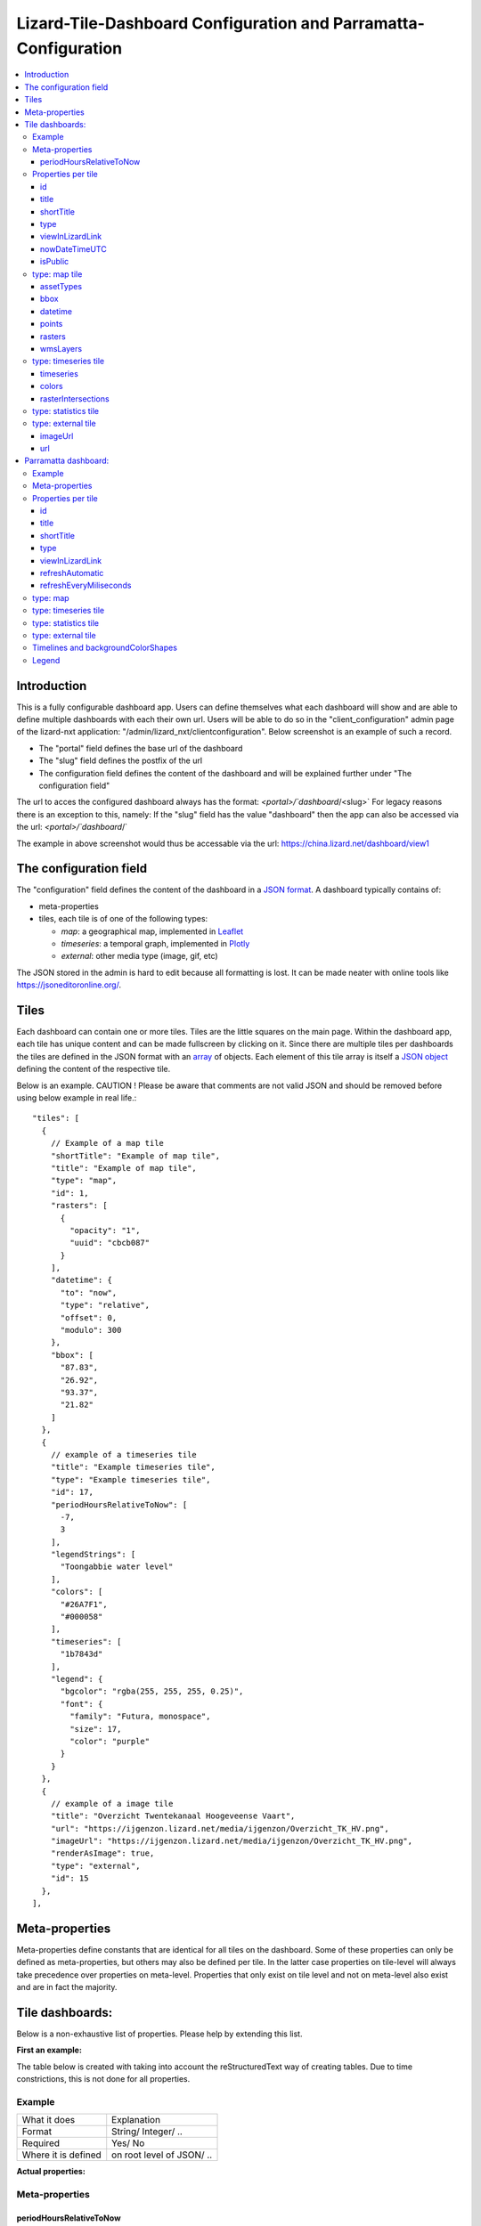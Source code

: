 ================================================================
Lizard-Tile-Dashboard Configuration and Parramatta-Configuration
================================================================

.. contents::
  :local:


------------
Introduction
------------

This is a fully configurable dashboard app.  
Users can define themselves what each dashboard will show and are able to define multiple dashboards with each their own url.  
Users will be able to do so in the "client_configuration" admin page of the lizard-nxt application: "/admin/lizard_nxt/clientconfiguration".  
Below screenshot is an example of such a record.  

.. image:: client_config_screenshot.png
  :alt: Screenshot of client configuration record in DJANGO admin
  
- The "portal" field defines the base url of the dashboard  
- The "slug" field defines the postfix of the url  
- The configuration field defines the content of the dashboard and will be explained further under "The configuration field"  

The url to acces the configured dashboard always has the format:  
`<portal>/`dashboard`/<slug>`  
For legacy reasons there is an exception to this, namely:  
If the "slug" field has the value "dashboard" then the app can also be accessed via the url:  
`<portal>/`dashboard`/`  

The example in above screenshot would thus be accessable via the url:
`https://china.lizard.net/dashboard/view1 <https://china.lizard.net/dashboard/view1>`_


-----------------------
The configuration field
-----------------------

The "configuration" field defines the content of the dashboard in a `JSON format <https://www.json.org/>`_.  
A dashboard typically contains of: 

- meta-properties
- tiles, each tile is of one of the following types:

  - *map*: a geographical map, implemented in `Leaflet <https://leafletjs.com/>`_
  - *timeseries*: a temporal graph, implemented in `Plotly <https://plot.ly/javascript/>`_
  - *external*: other media type (image, gif, etc)

The JSON stored in the admin is hard to edit because all formatting is lost. It can be made neater with online tools like `https://jsoneditoronline.org/ <https://jsoneditoronline.org/>`_.

-----
Tiles
-----

Each dashboard can contain one or more tiles.  
Tiles are the little squares on the main page.  
Within the dashboard app, each tile has unique content and can be made fullscreen by clicking on it.  
Since there are multiple tiles per dashboards the tiles are defined in the JSON format with an `array <https://www.w3schools.com/js/js_json_arrays.asp>`_ of objects.
Each element of this tile array is itself a `JSON object <https://www.w3schools.com/js/js_json_objects.asp>`_ defining the content of the respective tile.  

Below is an example.   
CAUTION ! Please be aware that comments are not valid JSON and should be removed before using below example in real life.::

  "tiles": [
    { 
      // Example of a map tile
      "shortTitle": "Example of map tile",
      "title": "Example of map tile",
      "type": "map",
      "id": 1,
      "rasters": [
        {
          "opacity": "1",
          "uuid": "cbcb087"
        }
      ],
      "datetime": {
        "to": "now",
        "type": "relative",
        "offset": 0,
        "modulo": 300
      },
      "bbox": [
        "87.83",
        "26.92",
        "93.37",
        "21.82"
      ]
    },
    {
      // example of a timeseries tile
      "title": "Example timeseries tile",
      "type": "Example timeseries tile",
      "id": 17,
      "periodHoursRelativeToNow": [
        -7,
        3
      ],
      "legendStrings": [
        "Toongabbie water level"
      ],
      "colors": [
        "#26A7F1",
        "#000058"
      ],
      "timeseries": [
        "1b7843d"
      ],
      "legend": {
        "bgcolor": "rgba(255, 255, 255, 0.25)",
        "font": {
          "family": "Futura, monospace",
          "size": 17,
          "color": "purple"
        }
      }
    },
    {
      // example of a image tile
      "title": "Overzicht Twentekanaal Hoogeveense Vaart",
      "url": "https://ijgenzon.lizard.net/media/ijgenzon/Overzicht_TK_HV.png",
      "imageUrl": "https://ijgenzon.lizard.net/media/ijgenzon/Overzicht_TK_HV.png",
      "renderAsImage": true,
      "type": "external",
      "id": 15
    },
  ],


---------------
Meta-properties
---------------

Meta-properties define constants that are identical for all tiles on the dashboard.  
Some of these properties can only be defined as meta-properties, but others may also be defined per tile.  
In the latter case properties on tile-level will always take precedence over properties on meta-level.  
Properties that only exist on tile level and not on meta-level also exist and are in fact the majority.  


----------------
Tile dashboards:
----------------

Below is a non-exhaustive list of properties.  
Please help by extending this list.

**First an example:**

The table below is created with taking into account the reStructuredText way of creating tables.
Due to time constrictions, this is not done for all properties.

Example
=======

+-------------------+-------------------------+
|What it does       |Explanation              |
+-------------------+-------------------------+
|Format             |String/ Integer/ ..      |
+-------------------+-------------------------+
|Required           |Yes/ No                  |
+-------------------+-------------------------+
|Where it is defined|on root level of JSON/ ..|
+-------------------+-------------------------+

**Actual properties:**


Meta-properties
===============

periodHoursRelativeToNow
------------------------
- It sets the hours from now, with the amount of hours you can look into the past and the amount of hours you can see into the future.
- 2-element array of integers.
- No. If not set, the default is [-24, 12].
- on root level of JSON (?)


Properties per tile
===================

id
--
- Must be unique for each tile. To track which is currently selected.
- integer
- Yes
- on root level of JSON

title
-----
- The full (long) title of the tile that will be shown on the fullscreen view of the tile.
- string
- Yes (?)
- on root level of JSON

shortTitle
----------
- Will be used for the small versions of the tile if set, otherwise the normal title is used.
- string
- No
- on root level of JSON

type
----
- Type of the tile that decides the other fields below. Currently one of “map”, “timeseries”, “statistics” or “external”.
- string
- Yes
- on root level of JSON

viewInLizardLink
----------------
- If set then this is linked from the header above the fullscreen version of the tile.
- string
- No
- on root level of JSON

nowDateTimeUTC
--------------
- Defines the current time of the dashboard. If defined then gauge data will nog get updated
- For example 2018-10-29T10:00:00Z
- No, defaults to current date/time
- on root level of JSON 

isPublic
--------
- If true then the user does not need to login to open the dashboard
- true/false
- No, defaults to false
- on root level of JSON

type: map tile
==============

The map type tiles can show measuring stations, points and WMS layers, possibly of temporal rasters.

assetTypes
----------
- If set, all measurement stations in the map area are retrieved from the API and shown on the map.
- array of assets types, but currently only [“measuringstation”] actually works.
- No
- in map of JSON (?)

bbox
----
- The bounding box for the map.
- a 4-number array [westmost, southmost, eastmost, northmost] with WGS84 coordinates.
- No, default if not set, see config.js: [150.9476776123047, -33.87831497192377, 151.0842590332031, -33.76800155639643]
- in map of JSON (?)

datetime
--------
- Objects for relative time. Example:
  ::

    {
      “type”: “relative”,
      “to”: “now”,  // or “start” or “end” (of a timeseries)
      “offset”: 0, // Number of seconds before or after the “to” point
      “modulo”: 300 // Optional number of seconds, only works for to: “now”;
      // Current time is rounded down to a multiple of this many seconds.
      // Use so that the time only changes e.g. every five minutes.
    }

- Object
- No, optional for temporal rasters.
- in map of JSON (?)

points
------
- Points for point markers. Example:
  ::

    {
      “title”: “This is a point”,
      “geometry”: {
        “type”: “Point”,
        “coordinates”: […] // GeoJSON
      }
    }

- Array of objects.
- No
- in map of JSON (?)

rasters
-------
- Raster objects to show as WMS layers. Example:
  ::

    {
      “uuid”: string,  // UUID of the raster as in the API
      “opacity”: “0.5” // string with the opacity as a number
    }

- Array of raster objects.
- No
- in map of JSON (?)

wmsLayers
---------
- Array of extra wms layers. Example:
  ::

    {
      “layers”: “gauges”,
      “format”: “image/png”,
      “url”: “https://geoserver9.lizard.net/geoserver/parramatta/wms?SERVICE=WMS&REQUEST=GetMap&VERSION=1.1.1”,
      “height”: 256,
      “zindex”: 1004,
      “width”: 256,
      “srs”: “EPSG:3857”,
      “transparent”: true
    }

- Array.
- No
- in map of JSON (?)


type: timeseries tile
=====================

The timeseries type tiles are charts of timeseries, they can have two sources: intersections of a point geometry with a raster or timeseries objects from the API.

It’s not possible yet to set the color of charts of raster intersections, they are a few shades of blue at the moment.

timeseries
----------
- Timeseries UUIDs.
- Array of timeseries UUIDs.
- Yes (?)
- in timeseries of JSON (?)

colors
------
- Color codes for each timeseries.
- Array of color codes for each timeseries.
- ?
- in timeseries of JSON (?)

rasterIntersections
-------------------
- Intersections with the keys *uuid* and *geometry*.
  ::

    {
      “uuid”: UUID of the raster,
      “geometry”: {
        “type”: “Point”,
        “coordinates”: [
          5.9223175048828125,
          52.15118665954508
        ]
      }
    }

- Array of objects with the keys shown above.
- ?
- in timeseries of JSON (?)

type: statistics tile
=====================

Nothing can be configured in a statistics type tile, so there should be exactly 1 of this tile type in the list.

The app just retrieves all the alarms that the user has access to, assumes they’re all relevant, and shows statistics on them.

type: external tile
===================

The external type tile is for external web pages (must be https, and may have headers that prevent us from using iframes, so not all pages work!).

imageUrl
--------
- Url of image to show in the tile.
- String.
- No, an icon is shown as default.
- in external of JSON (?)

url
---
- Web page to show in an iframe in the fullscreen version.
- String.
- No, nothing is shown as default.
- in external of JSON (?)


---------------------
Parramatta dashboard:
---------------------

**First an example:**

Example
=======
- What it does
- Format
- Required
- Where it is defined

**Actual properties:**


Meta-properties
===============


Properties per tile
===================

id
--
- Must be unique for each tile. To track which is currently selected.
- integer
- Yes
- on root level of JSON

title
-----
- The full (long) title of the tile that will be shown on the fullscreen view of the tile.
- string
- Yes (?)
- on root level of JSON

shortTitle
----------
- Will be used for the small versions of the tile if set, otherwise the normal title is used.
- string
- No
- on root level of JSON

type
----
- Type of the tile that decides the other fields below. Currently one of “map”, “timeseries”, “statistics” or “external”.
- string
- Yes
- on root level of JSON

viewInLizardLink
----------------
- If set then this is linked from the header above the fullscreen version of the tile.
- string
- No
- on root level of JSON

refreshAutomatic
----------------
- If true, then dashboard will be refreshed as defined in refreshEveryMiliseconds
- true/false 
- No, defaults to false
- on root level of JSON

refreshEveryMiliseconds
-----------------------
- Amount miliseconds that dashboard gets refreshed. Works only if refreshAutomatic=true
- integer
- No, defaults to 300000
- on root level of JSON

type: map
=========

The map type tiles can show measuring stations, points and WMS layers, possibly of temporal rasters.

type: timeseries tile
=====================

The timeseries type tiles are charts of timeseries, they can have two sources: intersections of a point geometry with a raster or timeseries objects from the API.

It’s not possible yet to set the color of charts of raster intersections, they are a few shades of blue at the moment.

type: statistics tile
=====================

Nothing can be configured in a statistics type tile, so there should be exactly 1 of this tile type in the list.

The app just retrieves all the alarms that the user has access to, assumes they’re all relevant, and shows statistics on them.

type: external tile
===================

The external type tile is for external web pages (must be https, and may have headers that prevent us from using iframes, so not all pages work!).





In this folder, some examples are shown for the client configuration in the admin.
The jsons in this folder contain the code per example mentioned below.

Timelines and backgroundColorShapes
===================================

- example-with-timelines-and-backgroundcolorshapes.json

To add timelines to a type: timeseries tile, you can add the following to this tile:
All the properties (epochTimeInMilliSeconds, color, lineDash, text, isRelativeTimeFromNow) are mandatory to configure a timeline.
The time must be set in milliseconds. The time can be set relative from now (by setting isRelativeTimeFromNow to true and epochTimeInMilliSeconds to the time you want it to be relatiive from now, either a positive or negative number). The time can also be set absolute. In this case, isRelativeTimeFromNow should be set to false and epochTimeInMilliSeconds should be set to the epoch time in milliseconds.::

  "timelines": [
    {
      "epochTimeInMilliSeconds": 0,
      "color": "#C0392B",
      "lineDash": "dot",
      "text": "NOW",
      "isRelativeTimeFromNow": true
    },
    {
      "epochTimeInMilliSeconds": 7200000,
      "color": "#FFC850",
      "lineDash": "dot",
      "text": "NOW+2 hour",
      "isRelativeTimeFromNow": true
    },
    {
      "epochTimeInMilliSeconds": 43200000,
      "color": "#16A085",
      "lineDash": "dot",
      "text": "NOW+12 hour",
      "isRelativeTimeFromNow": true
    },
    {
      "epochTimeInMilliSeconds": 1550270003000,
      "color": "#BABABA",
      "lineDash": "dot",
      "text": "Absolute timeline",
      "isRelativeTimeFromNow": false
    }
  ]

To add backgroundColorShapes (that create a background color) to a type: timeseries tile, you can add the following to this tile:
All the properties (x1EpochTimeInMilliSeconds, x2EpochTimeInMilliSeconds, color, opacity, isRelativeTimeFromNow) are mandatory to configure a backgroundColorShape.
Like with the timelines, the time must be set in milliseconds. The time can be set relative from now (by setting isRelativeTimeFromNow to true and epochTimeInMilliSeconds to the time you want it to be relatiive from now, either a positive or negative number). The time can also be set absolute. In this case, isRelativeTimeFromNow should be set to false and epochTimeInMilliSeconds should be set to the epoch time in milliseconds.::

  "backgroundColorShapes": [
    {
      "x1EpochTimeInMilliSeconds": 0,
      "x2EpochTimeInMilliSeconds": 7200000,
      "color": "#FFC850",
      "opacity": "0.5",
      "isRelativeTimeFromNow": true
    },
    {
      "x1EpochTimeInMilliSeconds": 7200000,
      "x2EpochTimeInMilliSeconds": 43200000,
      "color": "#FFF082",
      "opacity": "0.5",
      "isRelativeTimeFromNow": true
    },
    {
      "x1EpochTimeInMilliSeconds": 1550237003000,
      "x2EpochTimeInMilliSeconds": 1550270003000,
      "color": "#BABABA",
      "opacity": "0.5",
      "isRelativeTimeFromNow": false
    }
  ]

If you want a backgroundColorShape with a line to the right of it, you should create a timeline on that moment in time.

Legend
======

**Legend (timeseries)**

* example-with-legend.json
* example-with-legend-show-possibilities.json

The legend for timeseries tiles can also be configured.

Below shows an example of what to add to the configuration of a timeseries tile for a legend that is white with 0.25 opacity::

  "legend": {
    "bgcolor": "rgba(255, 255, 255, 0.25)"
  }

But there are more possibilities. Below are the possibilities for legend configuration. Add them to a timeseries tile. All possibilities are optional.::

  "legend": {
    "x": 5,
    "xanchor": "right",
    "y": "0.5",
    "yanchor": "top",
    "bgcolor": "rgba(22, 160, 133, 0.25)",
    "bordercolor": "rgba(22, 160, 133, 1)",
    "borderwidth": 3,
    "font": {
      "family": "Futura, monospace",
      "size": 17,
      "color": "purple"
    },
    "orientation": "h",
    "traceorder": "reversed",
    "tracegroupgap": 20,
    "uirevision": "",
    "valign": "top"
  }

**Legend (map)**

The legend of the map can also be configured.
To configure the opacity of this legend, add an opacity to the configuration of an tile with type map, like below::

  "opacity": 0.8
